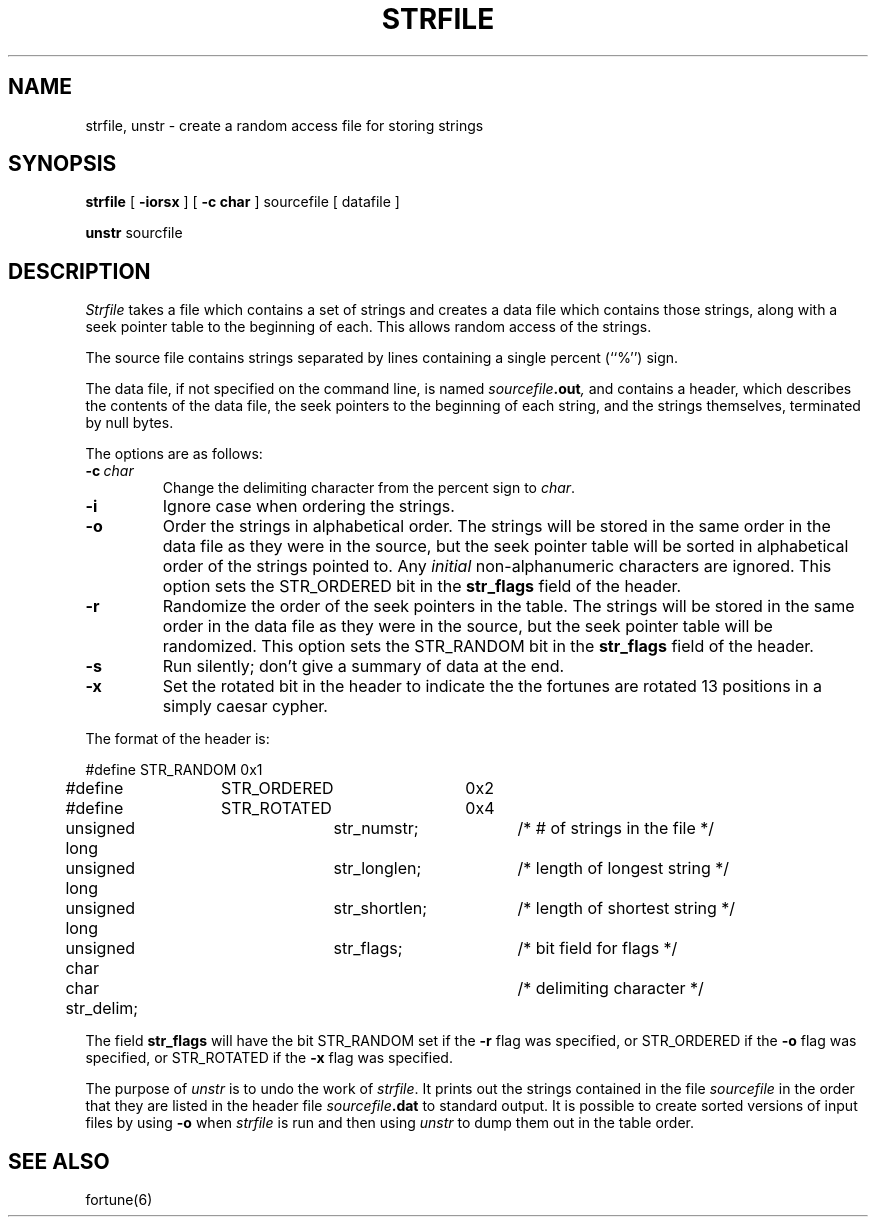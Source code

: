 .\" Copyright (c) 1989 The Regents of the University of California.
.\" All rights reserved.
.\" 
.\" This code is derived from software contributed to Berkeley by
.\" Ken Arnold.
.\"
.\" Redistribution and use in source and binary forms are permitted
.\" provided that the above copyright notice and this paragraph are
.\" duplicated in all such forms and that any documentation,
.\" advertising materials, and other materials related to such
.\" distribution and use acknowledge that the software was developed
.\" by the University of California, Berkeley.  The name of the
.\" University may not be used to endorse or promote products derived
.\" from this software without specific prior written permission.
.\" THIS SOFTWARE IS PROVIDED ``AS IS'' AND WITHOUT ANY EXPRESS OR
.\" IMPLIED WARRANTIES, INCLUDING, WITHOUT LIMITATION, THE IMPLIED
.\" WARRANTIES OF MERCHANTABILITY AND FITNESS FOR A PARTICULAR PURPOSE.
.\"
.\"	@(#)strfile.8	5.5 (Berkeley) 9/6/89
.\"
.TH STRFILE 8 ""
.UC 4
.SH NAME
strfile, unstr \- create a random access file for storing strings
.SH SYNOPSIS
.B strfile
[
.B \-iorsx
] [
.B \-c char
]
sourcefile
[ datafile ]
.sp
.B unstr
sourcfile
.SH DESCRIPTION
.I Strfile
takes a file which contains a set of strings and creates a data file
which contains those strings, along with a seek pointer table to the
beginning of each.
This allows random access of the strings.
.PP
The source file contains strings separated by lines containing
a single percent (``%'') sign.
.PP
The data file, if not specified on the command line, is named
.IB sourcefile .out ,
and contains a header, which describes the contents of the data file,
the seek pointers to the beginning of each string, and the strings
themselves, terminated by null bytes.
.PP
The options are as follows:
.TP
.BI \-c \ char
Change the delimiting character from the percent sign to
.IR char .
.TP
.B \-i
Ignore case when ordering the strings.
.TP
.B \-o
Order the strings in alphabetical order.
The strings will be stored in the same order in the data file
as they were in the source, but the seek pointer table will be
sorted in alphabetical order of the strings pointed to.
Any
.I initial
non-alphanumeric characters are ignored.
This option sets the STR_ORDERED bit in the
.B str_flags
field of the header.
.TP
.B \-r
Randomize the order of the seek pointers in the table.
The strings will be stored in the same order in the data file
as they were in the source, but the seek pointer table will
be randomized.
This option sets the STR_RANDOM bit in the
.B str_flags
field of the header.
.TP
.B \-s
Run silently; don't give a summary of data at the end.
.TP
.B \-x
Set the rotated bit in the header to indicate the the fortunes
are rotated 13 positions in a simply caesar cypher.
.PP
The format of the header is:
.sp
.nf
#define	STR_RANDOM	0x1
#define	STR_ORDERED	0x2
#define	STR_ROTATED	0x4

unsigned long	str_numstr;	/* # of strings in the file */
unsigned long	str_longlen;	/* length of longest string */
unsigned long	str_shortlen;	/* length of shortest string */
unsigned char	str_flags;	/* bit field for flags */
char str_delim;			/* delimiting character */
.fi
.PP
The field
.B str_flags
will have the bit STR_RANDOM set if the
.B \-r
flag was specified, or STR_ORDERED if the
.B \-o
flag was specified, or STR_ROTATED if the
.B \-x
flag was specified.
.PP
The purpose of
.I unstr
is to undo the work of
.IR strfile .
It prints out the strings contained in the file
.I sourcefile
in the order that they are listed in
the header file
.IB sourcefile .dat
to standard output.
It is possible to create sorted versions of input files by using
.B \-o
when
.I strfile
is run and then using
.I unstr
to dump them out in the table order.
.SH "SEE ALSO"
fortune(6)
